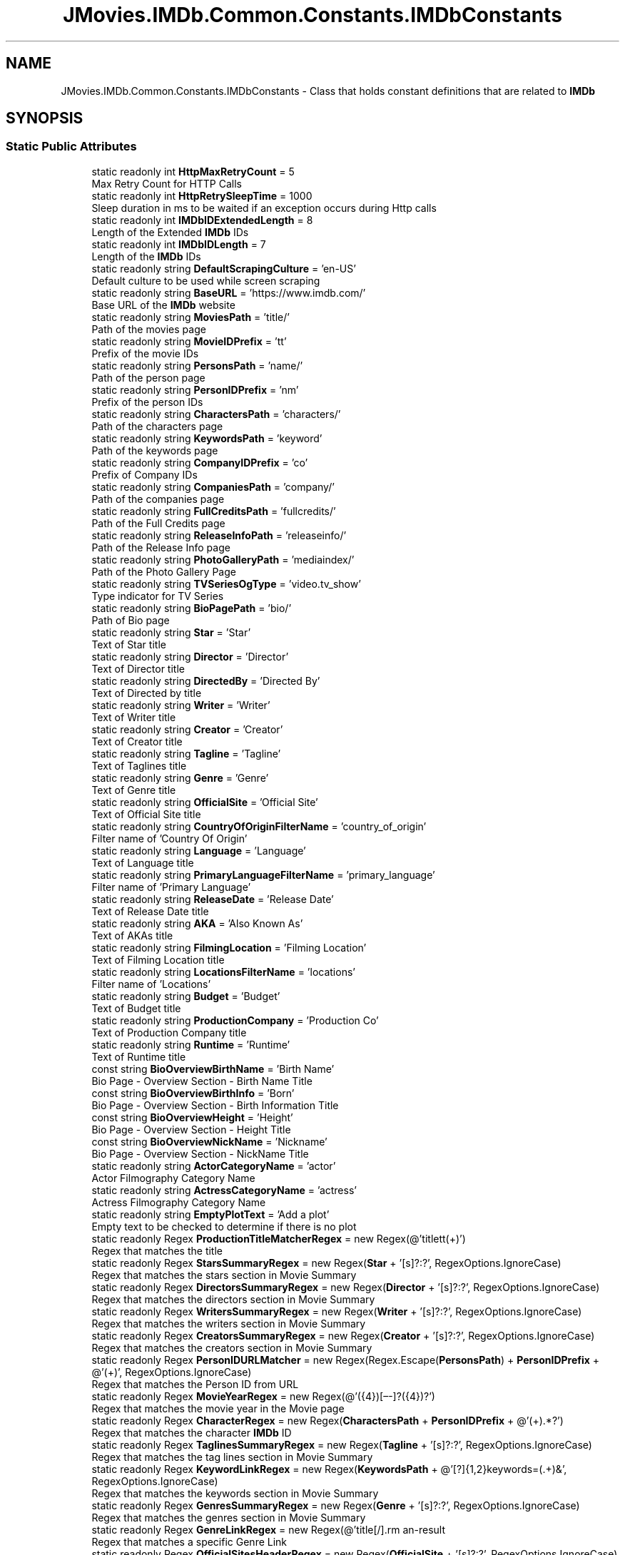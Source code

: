 .TH "JMovies.IMDb.Common.Constants.IMDbConstants" 3 "Wed Dec 15 2021" "JMovies.IMDb" \" -*- nroff -*-
.ad l
.nh
.SH NAME
JMovies.IMDb.Common.Constants.IMDbConstants \- Class that holds constant definitions that are related to \fBIMDb\fP  

.SH SYNOPSIS
.br
.PP
.SS "Static Public Attributes"

.in +1c
.ti -1c
.RI "static readonly int \fBHttpMaxRetryCount\fP = 5"
.br
.RI "Max Retry Count for HTTP Calls "
.ti -1c
.RI "static readonly int \fBHttpRetrySleepTime\fP = 1000"
.br
.RI "Sleep duration in ms to be waited if an exception occurs during Http calls "
.ti -1c
.RI "static readonly int \fBIMDbIDExtendedLength\fP = 8"
.br
.RI "Length of the Extended \fBIMDb\fP IDs "
.ti -1c
.RI "static readonly int \fBIMDbIDLength\fP = 7"
.br
.RI "Length of the \fBIMDb\fP IDs "
.ti -1c
.RI "static readonly string \fBDefaultScrapingCulture\fP = 'en\-US'"
.br
.RI "Default culture to be used while screen scraping "
.ti -1c
.RI "static readonly string \fBBaseURL\fP = 'https://www\&.imdb\&.com/'"
.br
.RI "Base URL of the \fBIMDb\fP website "
.ti -1c
.RI "static readonly string \fBMoviesPath\fP = 'title/'"
.br
.RI "Path of the movies page "
.ti -1c
.RI "static readonly string \fBMovieIDPrefix\fP = 'tt'"
.br
.RI "Prefix of the movie IDs "
.ti -1c
.RI "static readonly string \fBPersonsPath\fP = 'name/'"
.br
.RI "Path of the person page "
.ti -1c
.RI "static readonly string \fBPersonIDPrefix\fP = 'nm'"
.br
.RI "Prefix of the person IDs "
.ti -1c
.RI "static readonly string \fBCharactersPath\fP = 'characters/'"
.br
.RI "Path of the characters page "
.ti -1c
.RI "static readonly string \fBKeywordsPath\fP = 'keyword'"
.br
.RI "Path of the keywords page "
.ti -1c
.RI "static readonly string \fBCompanyIDPrefix\fP = 'co'"
.br
.RI "Prefix of Company IDs "
.ti -1c
.RI "static readonly string \fBCompaniesPath\fP = 'company/'"
.br
.RI "Path of the companies page "
.ti -1c
.RI "static readonly string \fBFullCreditsPath\fP = 'fullcredits/'"
.br
.RI "Path of the Full Credits page "
.ti -1c
.RI "static readonly string \fBReleaseInfoPath\fP = 'releaseinfo/'"
.br
.RI "Path of the Release Info page "
.ti -1c
.RI "static readonly string \fBPhotoGalleryPath\fP = 'mediaindex/'"
.br
.RI "Path of the Photo Gallery Page "
.ti -1c
.RI "static readonly string \fBTVSeriesOgType\fP = 'video\&.tv_show'"
.br
.RI "Type indicator for TV Series "
.ti -1c
.RI "static readonly string \fBBioPagePath\fP = 'bio/'"
.br
.RI "Path of Bio page "
.ti -1c
.RI "static readonly string \fBStar\fP = 'Star'"
.br
.RI "Text of Star title "
.ti -1c
.RI "static readonly string \fBDirector\fP = 'Director'"
.br
.RI "Text of Director title "
.ti -1c
.RI "static readonly string \fBDirectedBy\fP = 'Directed By'"
.br
.RI "Text of Directed by title "
.ti -1c
.RI "static readonly string \fBWriter\fP = 'Writer'"
.br
.RI "Text of Writer title "
.ti -1c
.RI "static readonly string \fBCreator\fP = 'Creator'"
.br
.RI "Text of Creator title "
.ti -1c
.RI "static readonly string \fBTagline\fP = 'Tagline'"
.br
.RI "Text of Taglines title "
.ti -1c
.RI "static readonly string \fBGenre\fP = 'Genre'"
.br
.RI "Text of Genre title "
.ti -1c
.RI "static readonly string \fBOfficialSite\fP = 'Official Site'"
.br
.RI "Text of Official Site title "
.ti -1c
.RI "static readonly string \fBCountryOfOriginFilterName\fP = 'country_of_origin'"
.br
.RI "Filter name of 'Country Of Origin' "
.ti -1c
.RI "static readonly string \fBLanguage\fP = 'Language'"
.br
.RI "Text of Language title "
.ti -1c
.RI "static readonly string \fBPrimaryLanguageFilterName\fP = 'primary_language'"
.br
.RI "Filter name of 'Primary Language' "
.ti -1c
.RI "static readonly string \fBReleaseDate\fP = 'Release Date'"
.br
.RI "Text of Release Date title "
.ti -1c
.RI "static readonly string \fBAKA\fP = 'Also Known As'"
.br
.RI "Text of AKAs title "
.ti -1c
.RI "static readonly string \fBFilmingLocation\fP = 'Filming Location'"
.br
.RI "Text of Filming Location title "
.ti -1c
.RI "static readonly string \fBLocationsFilterName\fP = 'locations'"
.br
.RI "Filter name of 'Locations' "
.ti -1c
.RI "static readonly string \fBBudget\fP = 'Budget'"
.br
.RI "Text of Budget title "
.ti -1c
.RI "static readonly string \fBProductionCompany\fP = 'Production Co'"
.br
.RI "Text of Production Company title "
.ti -1c
.RI "static readonly string \fBRuntime\fP = 'Runtime'"
.br
.RI "Text of Runtime title "
.ti -1c
.RI "const string \fBBioOverviewBirthName\fP = 'Birth Name'"
.br
.RI "Bio Page - Overview Section - Birth Name Title "
.ti -1c
.RI "const string \fBBioOverviewBirthInfo\fP = 'Born'"
.br
.RI "Bio Page - Overview Section - Birth Information Title "
.ti -1c
.RI "const string \fBBioOverviewHeight\fP = 'Height'"
.br
.RI "Bio Page - Overview Section - Height Title "
.ti -1c
.RI "const string \fBBioOverviewNickName\fP = 'Nickname'"
.br
.RI "Bio Page - Overview Section - NickName Title "
.ti -1c
.RI "static readonly string \fBActorCategoryName\fP = 'actor'"
.br
.RI "Actor Filmography Category Name "
.ti -1c
.RI "static readonly string \fBActressCategoryName\fP = 'actress'"
.br
.RI "Actress Filmography Category Name "
.ti -1c
.RI "static readonly string \fBEmptyPlotText\fP = 'Add a plot'"
.br
.RI "Empty text to be checked to determine if there is no plot "
.ti -1c
.RI "static readonly Regex \fBProductionTitleMatcherRegex\fP = new Regex(@'\\/title\\/tt(\\d+)\\/')"
.br
.RI "Regex that matches the title "
.ti -1c
.RI "static readonly Regex \fBStarsSummaryRegex\fP = new Regex(\fBStar\fP + '[s]?:?', RegexOptions\&.IgnoreCase)"
.br
.RI "Regex that matches the stars section in Movie Summary "
.ti -1c
.RI "static readonly Regex \fBDirectorsSummaryRegex\fP = new Regex(\fBDirector\fP + '[s]?:?', RegexOptions\&.IgnoreCase)"
.br
.RI "Regex that matches the directors section in Movie Summary "
.ti -1c
.RI "static readonly Regex \fBWritersSummaryRegex\fP = new Regex(\fBWriter\fP + '[s]?:?', RegexOptions\&.IgnoreCase)"
.br
.RI "Regex that matches the writers section in Movie Summary "
.ti -1c
.RI "static readonly Regex \fBCreatorsSummaryRegex\fP = new Regex(\fBCreator\fP + '[s]?:?', RegexOptions\&.IgnoreCase)"
.br
.RI "Regex that matches the creators section in Movie Summary "
.ti -1c
.RI "static readonly Regex \fBPersonIDURLMatcher\fP = new Regex(Regex\&.Escape(\fBPersonsPath\fP) + \fBPersonIDPrefix\fP + @'(\\d+)', RegexOptions\&.IgnoreCase)"
.br
.RI "Regex that matches the Person ID from URL "
.ti -1c
.RI "static readonly Regex \fBMovieYearRegex\fP = new Regex(@'\\s*(\\d{4})[–\-]?(\\d{4})?\\s*')"
.br
.RI "Regex that matches the movie year in the Movie page "
.ti -1c
.RI "static readonly Regex \fBCharacterRegex\fP = new Regex(\fBCharactersPath\fP + \fBPersonIDPrefix\fP + @'(\\d+)\&.*?')"
.br
.RI "Regex that matches the character \fBIMDb\fP ID "
.ti -1c
.RI "static readonly Regex \fBTaglinesSummaryRegex\fP = new Regex(\fBTagline\fP + '[s]?:?', RegexOptions\&.IgnoreCase)"
.br
.RI "Regex that matches the tag lines section in Movie Summary "
.ti -1c
.RI "static readonly Regex \fBKeywordLinkRegex\fP = new Regex(\fBKeywordsPath\fP + @'[\\/?]{1,2}keywords=(\&.+)&', RegexOptions\&.IgnoreCase)"
.br
.RI "Regex that matches the keywords section in Movie Summary "
.ti -1c
.RI "static readonly Regex \fBGenresSummaryRegex\fP = new Regex(\fBGenre\fP + '[s]?:?', RegexOptions\&.IgnoreCase)"
.br
.RI "Regex that matches the genres section in Movie Summary "
.ti -1c
.RI "static readonly Regex \fBGenreLinkRegex\fP = new Regex(@'title[/\\\\]\\?genres=(\&.+?)[&\\\\'']', RegexOptions\&.IgnoreCase)"
.br
.RI "Regex that matches a specific Genre Link "
.ti -1c
.RI "static readonly Regex \fBOfficialSitesHeaderRegex\fP = new Regex(\fBOfficialSite\fP + '[s]?:?', RegexOptions\&.IgnoreCase)"
.br
.RI "Regex that matches the Official Sites section in Movie Summary "
.ti -1c
.RI "static readonly Regex \fBCountriesHeaderRegex\fP = new Regex('Countr[y]?(ies)?:?', RegexOptions\&.IgnoreCase)"
.br
.RI "Regex that matches the countries section in Movie Summary "
.ti -1c
.RI "static readonly Regex \fBCountryOfOriginRegex\fP = new Regex(\fBCountryOfOriginFilterName\fP + '=(\&.+?)[&\\']', RegexOptions\&.IgnoreCase)"
.br
.RI "Regex that matches the Country Of Origin section in Movie Summary "
.ti -1c
.RI "static readonly Regex \fBLanguagesHeaderRegex\fP = new Regex(\fBLanguage\fP + '[s]?:?', RegexOptions\&.IgnoreCase)"
.br
.RI "Regex that matches the Languages section in Movie Summary "
.ti -1c
.RI "static readonly Regex \fBPrimaryLanguageRegex\fP = new Regex(\fBPrimaryLanguageFilterName\fP + '=(\&.+?)[&\\']', RegexOptions\&.IgnoreCase)"
.br
.RI "Regex that matches the Primary Language section in Movie Summary "
.ti -1c
.RI "static readonly Regex \fBReleaseDateHeaderRegex\fP = new Regex(\fBReleaseDate\fP + '[s]?:?', RegexOptions\&.IgnoreCase)"
.br
.RI "Regex that matches the Release Date section in Movie Summary "
.ti -1c
.RI "static readonly Regex \fBReleaseDateCountryIdentifierRegex\fP = new Regex(@'region=(\&.+?)&', RegexOptions\&.IgnoreCase)"
.br
.RI "Regex that matches the Country Identifier of a Release Date "
.ti -1c
.RI "static readonly Regex \fBAKAHeaderRegex\fP = new Regex(\fBAKA\fP + ':?', RegexOptions\&.IgnoreCase)"
.br
.RI "Regex that matches the AKAs section in Movie Summary "
.ti -1c
.RI "static readonly Regex \fBFilmingLocationsHeaderRegex\fP = new Regex(\fBFilmingLocation\fP + '[s]?:?', RegexOptions\&.IgnoreCase)"
.br
.RI "Regex that matches the filming locations section in Movie Summary "
.ti -1c
.RI "static readonly Regex \fBLocationsLinkRegex\fP = new Regex(\fBLocationsFilterName\fP + '=\&.+\\'>(\&.+)<\\\\/a>', RegexOptions\&.IgnoreCase)"
.br
.RI "Regex that matches the locations section in Movie Summary "
.ti -1c
.RI "static readonly Regex \fBBudgetHeaderRegex\fP = new Regex(\fBBudget\fP + ':?', RegexOptions\&.IgnoreCase)"
.br
.RI "Regex that matches the budget section in Movie Summary "
.ti -1c
.RI "static readonly Regex \fBProductionCompanyHeaderRegex\fP = new Regex(\fBProductionCompany\fP + ':?', RegexOptions\&.IgnoreCase)"
.br
.RI "Regex that matches the production company section in Movie Summary "
.ti -1c
.RI "static readonly Regex \fBProductionCompanyLinkRegex\fP = new Regex(\fBCompaniesPath\fP + \fBCompanyIDPrefix\fP + @'(\\d+)\&.*?')"
.br
.RI "Regex that matches the production company link "
.ti -1c
.RI "static readonly Regex \fBRuntimeHeaderRegex\fP = new Regex(\fBRuntime\fP + ':?', RegexOptions\&.IgnoreCase)"
.br
.RI "Regex that matches the runtime length section in Movie Summary "
.ti -1c
.RI "static readonly Regex \fBCharacterEpisodeInfoRegex\fP = new Regex(@'\\n*\\s*\\(?(\\d+)\\s+eps\\s+•\\s+(\\d+)[\\\-–]?(\\d*)', RegexOptions\&.IgnoreCase)"
.br
.RI "Regex that matches the epsidoe info of a character "
.ti -1c
.RI "static readonly Regex \fBBioHeightRegex\fP = new Regex(@'\\((\\d\\\&.\\d{1,2})\&.*m\\)')"
.br
.RI "Regex that matches the height of a person in Bio page "
.ti -1c
.RI "static readonly Regex \fBIMDBIDRegex\fP = new Regex('(' + \fBMovieIDPrefix\fP + '|' + \fBPersonIDPrefix\fP + '|' + \fBCompanyIDPrefix\fP + @')(\\d+)')"
.br
.RI "Resource indipendent \fBIMDb\fP ID matcher regex "
.ti -1c
.RI "static readonly Regex \fBCreditYearRegex\fP = new Regex(@'(\\d{4})(\\/\\w)?[–\-]?(\\d{4})?(\\/\\w)?')"
.br
.RI "Regex that matches the credit year "
.ti -1c
.RI "static readonly Regex \fBRatingJSONLDMatcher\fP = new Regex(@'{''@type'':''AggregateRating''\&.+?}')"
.br
.RI "Regex that matches the rating out of context JSON "
.ti -1c
.RI "static readonly Regex \fBRatingCountMatcher\fP = new Regex(@'''ratingCount''\\s*:\\s*(\\d+)')"
.br
.RI "Regex that matches the rating count out of rating JSON "
.ti -1c
.RI "static readonly Regex \fBRatingValueMatcher\fP = new Regex(@'''ratingValue'':([\\d\\\&.,]*)')"
.br
.RI "Regex that matches the rating value out of rating JSON "
.in -1c
.SH "Detailed Description"
.PP 
Class that holds constant definitions that are related to \fBIMDb\fP 


.SH "Member Data Documentation"
.PP 
.SS "readonly string JMovies\&.IMDb\&.Common\&.Constants\&.IMDbConstants\&.ActorCategoryName = 'actor'\fC [static]\fP"

.PP
Actor Filmography Category Name 
.SS "readonly string JMovies\&.IMDb\&.Common\&.Constants\&.IMDbConstants\&.ActressCategoryName = 'actress'\fC [static]\fP"

.PP
Actress Filmography Category Name 
.SS "readonly string JMovies\&.IMDb\&.Common\&.Constants\&.IMDbConstants\&.AKA = 'Also Known As'\fC [static]\fP"

.PP
Text of AKAs title 
.SS "readonly Regex JMovies\&.IMDb\&.Common\&.Constants\&.IMDbConstants\&.AKAHeaderRegex = new Regex(\fBAKA\fP + ':?', RegexOptions\&.IgnoreCase)\fC [static]\fP"

.PP
Regex that matches the AKAs section in Movie Summary 
.SS "readonly string JMovies\&.IMDb\&.Common\&.Constants\&.IMDbConstants\&.BaseURL = 'https://www\&.imdb\&.com/'\fC [static]\fP"

.PP
Base URL of the \fBIMDb\fP website 
.SS "readonly Regex JMovies\&.IMDb\&.Common\&.Constants\&.IMDbConstants\&.BioHeightRegex = new Regex(@'\\((\\d\\\&.\\d{1,2})\&.*m\\)')\fC [static]\fP"

.PP
Regex that matches the height of a person in Bio page 
.SS "const string JMovies\&.IMDb\&.Common\&.Constants\&.IMDbConstants\&.BioOverviewBirthInfo = 'Born'\fC [static]\fP"

.PP
Bio Page - Overview Section - Birth Information Title 
.SS "const string JMovies\&.IMDb\&.Common\&.Constants\&.IMDbConstants\&.BioOverviewBirthName = 'Birth Name'\fC [static]\fP"

.PP
Bio Page - Overview Section - Birth Name Title 
.SS "const string JMovies\&.IMDb\&.Common\&.Constants\&.IMDbConstants\&.BioOverviewHeight = 'Height'\fC [static]\fP"

.PP
Bio Page - Overview Section - Height Title 
.SS "const string JMovies\&.IMDb\&.Common\&.Constants\&.IMDbConstants\&.BioOverviewNickName = 'Nickname'\fC [static]\fP"

.PP
Bio Page - Overview Section - NickName Title 
.SS "readonly string JMovies\&.IMDb\&.Common\&.Constants\&.IMDbConstants\&.BioPagePath = 'bio/'\fC [static]\fP"

.PP
Path of Bio page 
.SS "readonly string JMovies\&.IMDb\&.Common\&.Constants\&.IMDbConstants\&.Budget = 'Budget'\fC [static]\fP"

.PP
Text of Budget title 
.SS "readonly Regex JMovies\&.IMDb\&.Common\&.Constants\&.IMDbConstants\&.BudgetHeaderRegex = new Regex(\fBBudget\fP + ':?', RegexOptions\&.IgnoreCase)\fC [static]\fP"

.PP
Regex that matches the budget section in Movie Summary 
.SS "readonly Regex JMovies\&.IMDb\&.Common\&.Constants\&.IMDbConstants\&.CharacterEpisodeInfoRegex = new Regex(@'\\n*\\s*\\(?(\\d+)\\s+eps\\s+•\\s+(\\d+)[\\\-–]?(\\d*)', RegexOptions\&.IgnoreCase)\fC [static]\fP"

.PP
Regex that matches the epsidoe info of a character 
.SS "readonly Regex JMovies\&.IMDb\&.Common\&.Constants\&.IMDbConstants\&.CharacterRegex = new Regex(\fBCharactersPath\fP + \fBPersonIDPrefix\fP + @'(\\d+)\&.*?')\fC [static]\fP"

.PP
Regex that matches the character \fBIMDb\fP ID 
.SS "readonly string JMovies\&.IMDb\&.Common\&.Constants\&.IMDbConstants\&.CharactersPath = 'characters/'\fC [static]\fP"

.PP
Path of the characters page 
.SS "readonly string JMovies\&.IMDb\&.Common\&.Constants\&.IMDbConstants\&.CompaniesPath = 'company/'\fC [static]\fP"

.PP
Path of the companies page 
.SS "readonly string JMovies\&.IMDb\&.Common\&.Constants\&.IMDbConstants\&.CompanyIDPrefix = 'co'\fC [static]\fP"

.PP
Prefix of Company IDs 
.SS "readonly Regex JMovies\&.IMDb\&.Common\&.Constants\&.IMDbConstants\&.CountriesHeaderRegex = new Regex('Countr[y]?(ies)?:?', RegexOptions\&.IgnoreCase)\fC [static]\fP"

.PP
Regex that matches the countries section in Movie Summary 
.SS "readonly string JMovies\&.IMDb\&.Common\&.Constants\&.IMDbConstants\&.CountryOfOriginFilterName = 'country_of_origin'\fC [static]\fP"

.PP
Filter name of 'Country Of Origin' 
.SS "readonly Regex JMovies\&.IMDb\&.Common\&.Constants\&.IMDbConstants\&.CountryOfOriginRegex = new Regex(\fBCountryOfOriginFilterName\fP + '=(\&.+?)[&\\']', RegexOptions\&.IgnoreCase)\fC [static]\fP"

.PP
Regex that matches the Country Of Origin section in Movie Summary 
.SS "readonly string JMovies\&.IMDb\&.Common\&.Constants\&.IMDbConstants\&.Creator = 'Creator'\fC [static]\fP"

.PP
Text of Creator title 
.SS "readonly Regex JMovies\&.IMDb\&.Common\&.Constants\&.IMDbConstants\&.CreatorsSummaryRegex = new Regex(\fBCreator\fP + '[s]?:?', RegexOptions\&.IgnoreCase)\fC [static]\fP"

.PP
Regex that matches the creators section in Movie Summary 
.SS "readonly Regex JMovies\&.IMDb\&.Common\&.Constants\&.IMDbConstants\&.CreditYearRegex = new Regex(@'(\\d{4})(\\/\\w)?[–\-]?(\\d{4})?(\\/\\w)?')\fC [static]\fP"

.PP
Regex that matches the credit year 
.SS "readonly string JMovies\&.IMDb\&.Common\&.Constants\&.IMDbConstants\&.DefaultScrapingCulture = 'en\-US'\fC [static]\fP"

.PP
Default culture to be used while screen scraping 
.SS "readonly string JMovies\&.IMDb\&.Common\&.Constants\&.IMDbConstants\&.DirectedBy = 'Directed By'\fC [static]\fP"

.PP
Text of Directed by title 
.SS "readonly string JMovies\&.IMDb\&.Common\&.Constants\&.IMDbConstants\&.Director = 'Director'\fC [static]\fP"

.PP
Text of Director title 
.SS "readonly Regex JMovies\&.IMDb\&.Common\&.Constants\&.IMDbConstants\&.DirectorsSummaryRegex = new Regex(\fBDirector\fP + '[s]?:?', RegexOptions\&.IgnoreCase)\fC [static]\fP"

.PP
Regex that matches the directors section in Movie Summary 
.SS "readonly string JMovies\&.IMDb\&.Common\&.Constants\&.IMDbConstants\&.EmptyPlotText = 'Add a plot'\fC [static]\fP"

.PP
Empty text to be checked to determine if there is no plot 
.SS "readonly string JMovies\&.IMDb\&.Common\&.Constants\&.IMDbConstants\&.FilmingLocation = 'Filming Location'\fC [static]\fP"

.PP
Text of Filming Location title 
.SS "readonly Regex JMovies\&.IMDb\&.Common\&.Constants\&.IMDbConstants\&.FilmingLocationsHeaderRegex = new Regex(\fBFilmingLocation\fP + '[s]?:?', RegexOptions\&.IgnoreCase)\fC [static]\fP"

.PP
Regex that matches the filming locations section in Movie Summary 
.SS "readonly string JMovies\&.IMDb\&.Common\&.Constants\&.IMDbConstants\&.FullCreditsPath = 'fullcredits/'\fC [static]\fP"

.PP
Path of the Full Credits page 
.SS "readonly string JMovies\&.IMDb\&.Common\&.Constants\&.IMDbConstants\&.Genre = 'Genre'\fC [static]\fP"

.PP
Text of Genre title 
.SS "readonly Regex JMovies\&.IMDb\&.Common\&.Constants\&.IMDbConstants\&.GenreLinkRegex = new Regex(@'title[/\\\\]\\?genres=(\&.+?)[&\\\\'']', RegexOptions\&.IgnoreCase)\fC [static]\fP"

.PP
Regex that matches a specific Genre Link 
.SS "readonly Regex JMovies\&.IMDb\&.Common\&.Constants\&.IMDbConstants\&.GenresSummaryRegex = new Regex(\fBGenre\fP + '[s]?:?', RegexOptions\&.IgnoreCase)\fC [static]\fP"

.PP
Regex that matches the genres section in Movie Summary 
.SS "readonly int JMovies\&.IMDb\&.Common\&.Constants\&.IMDbConstants\&.HttpMaxRetryCount = 5\fC [static]\fP"

.PP
Max Retry Count for HTTP Calls 
.SS "readonly int JMovies\&.IMDb\&.Common\&.Constants\&.IMDbConstants\&.HttpRetrySleepTime = 1000\fC [static]\fP"

.PP
Sleep duration in ms to be waited if an exception occurs during Http calls 
.SS "readonly int JMovies\&.IMDb\&.Common\&.Constants\&.IMDbConstants\&.IMDbIDExtendedLength = 8\fC [static]\fP"

.PP
Length of the Extended \fBIMDb\fP IDs 
.SS "readonly int JMovies\&.IMDb\&.Common\&.Constants\&.IMDbConstants\&.IMDbIDLength = 7\fC [static]\fP"

.PP
Length of the \fBIMDb\fP IDs 
.SS "readonly Regex JMovies\&.IMDb\&.Common\&.Constants\&.IMDbConstants\&.IMDBIDRegex = new Regex('(' + \fBMovieIDPrefix\fP + '|' + \fBPersonIDPrefix\fP + '|' + \fBCompanyIDPrefix\fP + @')(\\d+)')\fC [static]\fP"

.PP
Resource indipendent \fBIMDb\fP ID matcher regex 
.SS "readonly Regex JMovies\&.IMDb\&.Common\&.Constants\&.IMDbConstants\&.KeywordLinkRegex = new Regex(\fBKeywordsPath\fP + @'[\\/?]{1,2}keywords=(\&.+)&', RegexOptions\&.IgnoreCase)\fC [static]\fP"

.PP
Regex that matches the keywords section in Movie Summary 
.SS "readonly string JMovies\&.IMDb\&.Common\&.Constants\&.IMDbConstants\&.KeywordsPath = 'keyword'\fC [static]\fP"

.PP
Path of the keywords page 
.SS "readonly string JMovies\&.IMDb\&.Common\&.Constants\&.IMDbConstants\&.Language = 'Language'\fC [static]\fP"

.PP
Text of Language title 
.SS "readonly Regex JMovies\&.IMDb\&.Common\&.Constants\&.IMDbConstants\&.LanguagesHeaderRegex = new Regex(\fBLanguage\fP + '[s]?:?', RegexOptions\&.IgnoreCase)\fC [static]\fP"

.PP
Regex that matches the Languages section in Movie Summary 
.SS "readonly string JMovies\&.IMDb\&.Common\&.Constants\&.IMDbConstants\&.LocationsFilterName = 'locations'\fC [static]\fP"

.PP
Filter name of 'Locations' 
.SS "readonly Regex JMovies\&.IMDb\&.Common\&.Constants\&.IMDbConstants\&.LocationsLinkRegex = new Regex(\fBLocationsFilterName\fP + '=\&.+\\'>(\&.+)<\\\\/a>', RegexOptions\&.IgnoreCase)\fC [static]\fP"

.PP
Regex that matches the locations section in Movie Summary 
.SS "readonly string JMovies\&.IMDb\&.Common\&.Constants\&.IMDbConstants\&.MovieIDPrefix = 'tt'\fC [static]\fP"

.PP
Prefix of the movie IDs 
.SS "readonly string JMovies\&.IMDb\&.Common\&.Constants\&.IMDbConstants\&.MoviesPath = 'title/'\fC [static]\fP"

.PP
Path of the movies page 
.SS "readonly Regex JMovies\&.IMDb\&.Common\&.Constants\&.IMDbConstants\&.MovieYearRegex = new Regex(@'\\s*(\\d{4})[–\-]?(\\d{4})?\\s*')\fC [static]\fP"

.PP
Regex that matches the movie year in the Movie page 
.SS "readonly string JMovies\&.IMDb\&.Common\&.Constants\&.IMDbConstants\&.OfficialSite = 'Official Site'\fC [static]\fP"

.PP
Text of Official Site title 
.SS "readonly Regex JMovies\&.IMDb\&.Common\&.Constants\&.IMDbConstants\&.OfficialSitesHeaderRegex = new Regex(\fBOfficialSite\fP + '[s]?:?', RegexOptions\&.IgnoreCase)\fC [static]\fP"

.PP
Regex that matches the Official Sites section in Movie Summary 
.SS "readonly string JMovies\&.IMDb\&.Common\&.Constants\&.IMDbConstants\&.PersonIDPrefix = 'nm'\fC [static]\fP"

.PP
Prefix of the person IDs 
.SS "readonly Regex JMovies\&.IMDb\&.Common\&.Constants\&.IMDbConstants\&.PersonIDURLMatcher = new Regex(Regex\&.Escape(\fBPersonsPath\fP) + \fBPersonIDPrefix\fP + @'(\\d+)', RegexOptions\&.IgnoreCase)\fC [static]\fP"

.PP
Regex that matches the Person ID from URL 
.SS "readonly string JMovies\&.IMDb\&.Common\&.Constants\&.IMDbConstants\&.PersonsPath = 'name/'\fC [static]\fP"

.PP
Path of the person page 
.SS "readonly string JMovies\&.IMDb\&.Common\&.Constants\&.IMDbConstants\&.PhotoGalleryPath = 'mediaindex/'\fC [static]\fP"

.PP
Path of the Photo Gallery Page 
.SS "readonly string JMovies\&.IMDb\&.Common\&.Constants\&.IMDbConstants\&.PrimaryLanguageFilterName = 'primary_language'\fC [static]\fP"

.PP
Filter name of 'Primary Language' 
.SS "readonly Regex JMovies\&.IMDb\&.Common\&.Constants\&.IMDbConstants\&.PrimaryLanguageRegex = new Regex(\fBPrimaryLanguageFilterName\fP + '=(\&.+?)[&\\']', RegexOptions\&.IgnoreCase)\fC [static]\fP"

.PP
Regex that matches the Primary Language section in Movie Summary 
.SS "readonly string JMovies\&.IMDb\&.Common\&.Constants\&.IMDbConstants\&.ProductionCompany = 'Production Co'\fC [static]\fP"

.PP
Text of Production Company title 
.SS "readonly Regex JMovies\&.IMDb\&.Common\&.Constants\&.IMDbConstants\&.ProductionCompanyHeaderRegex = new Regex(\fBProductionCompany\fP + ':?', RegexOptions\&.IgnoreCase)\fC [static]\fP"

.PP
Regex that matches the production company section in Movie Summary 
.SS "readonly Regex JMovies\&.IMDb\&.Common\&.Constants\&.IMDbConstants\&.ProductionCompanyLinkRegex = new Regex(\fBCompaniesPath\fP + \fBCompanyIDPrefix\fP + @'(\\d+)\&.*?')\fC [static]\fP"

.PP
Regex that matches the production company link 
.SS "readonly Regex JMovies\&.IMDb\&.Common\&.Constants\&.IMDbConstants\&.ProductionTitleMatcherRegex = new Regex(@'\\/title\\/tt(\\d+)\\/')\fC [static]\fP"

.PP
Regex that matches the title 
.SS "readonly Regex JMovies\&.IMDb\&.Common\&.Constants\&.IMDbConstants\&.RatingCountMatcher = new Regex(@'''ratingCount''\\s*:\\s*(\\d+)')\fC [static]\fP"

.PP
Regex that matches the rating count out of rating JSON 
.SS "readonly Regex JMovies\&.IMDb\&.Common\&.Constants\&.IMDbConstants\&.RatingJSONLDMatcher = new Regex(@'{''@type'':''AggregateRating''\&.+?}')\fC [static]\fP"

.PP
Regex that matches the rating out of context JSON 
.SS "readonly Regex JMovies\&.IMDb\&.Common\&.Constants\&.IMDbConstants\&.RatingValueMatcher = new Regex(@'''ratingValue'':([\\d\\\&.,]*)')\fC [static]\fP"

.PP
Regex that matches the rating value out of rating JSON 
.SS "readonly string JMovies\&.IMDb\&.Common\&.Constants\&.IMDbConstants\&.ReleaseDate = 'Release Date'\fC [static]\fP"

.PP
Text of Release Date title 
.SS "readonly Regex JMovies\&.IMDb\&.Common\&.Constants\&.IMDbConstants\&.ReleaseDateCountryIdentifierRegex = new Regex(@'region=(\&.+?)&', RegexOptions\&.IgnoreCase)\fC [static]\fP"

.PP
Regex that matches the Country Identifier of a Release Date 
.SS "readonly Regex JMovies\&.IMDb\&.Common\&.Constants\&.IMDbConstants\&.ReleaseDateHeaderRegex = new Regex(\fBReleaseDate\fP + '[s]?:?', RegexOptions\&.IgnoreCase)\fC [static]\fP"

.PP
Regex that matches the Release Date section in Movie Summary 
.SS "readonly string JMovies\&.IMDb\&.Common\&.Constants\&.IMDbConstants\&.ReleaseInfoPath = 'releaseinfo/'\fC [static]\fP"

.PP
Path of the Release Info page 
.SS "readonly string JMovies\&.IMDb\&.Common\&.Constants\&.IMDbConstants\&.Runtime = 'Runtime'\fC [static]\fP"

.PP
Text of Runtime title 
.SS "readonly Regex JMovies\&.IMDb\&.Common\&.Constants\&.IMDbConstants\&.RuntimeHeaderRegex = new Regex(\fBRuntime\fP + ':?', RegexOptions\&.IgnoreCase)\fC [static]\fP"

.PP
Regex that matches the runtime length section in Movie Summary 
.SS "readonly string JMovies\&.IMDb\&.Common\&.Constants\&.IMDbConstants\&.Star = 'Star'\fC [static]\fP"

.PP
Text of Star title 
.SS "readonly Regex JMovies\&.IMDb\&.Common\&.Constants\&.IMDbConstants\&.StarsSummaryRegex = new Regex(\fBStar\fP + '[s]?:?', RegexOptions\&.IgnoreCase)\fC [static]\fP"

.PP
Regex that matches the stars section in Movie Summary 
.SS "readonly string JMovies\&.IMDb\&.Common\&.Constants\&.IMDbConstants\&.Tagline = 'Tagline'\fC [static]\fP"

.PP
Text of Taglines title 
.SS "readonly Regex JMovies\&.IMDb\&.Common\&.Constants\&.IMDbConstants\&.TaglinesSummaryRegex = new Regex(\fBTagline\fP + '[s]?:?', RegexOptions\&.IgnoreCase)\fC [static]\fP"

.PP
Regex that matches the tag lines section in Movie Summary 
.SS "readonly string JMovies\&.IMDb\&.Common\&.Constants\&.IMDbConstants\&.TVSeriesOgType = 'video\&.tv_show'\fC [static]\fP"

.PP
Type indicator for TV Series 
.SS "readonly string JMovies\&.IMDb\&.Common\&.Constants\&.IMDbConstants\&.Writer = 'Writer'\fC [static]\fP"

.PP
Text of Writer title 
.SS "readonly Regex JMovies\&.IMDb\&.Common\&.Constants\&.IMDbConstants\&.WritersSummaryRegex = new Regex(\fBWriter\fP + '[s]?:?', RegexOptions\&.IgnoreCase)\fC [static]\fP"

.PP
Regex that matches the writers section in Movie Summary 

.SH "Author"
.PP 
Generated automatically by Doxygen for JMovies\&.IMDb from the source code\&.
